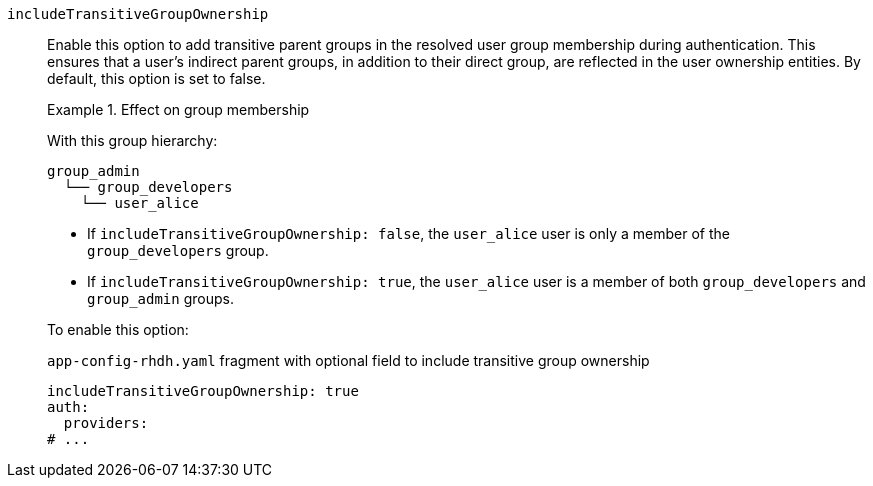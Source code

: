 `includeTransitiveGroupOwnership`::
Enable this option to add transitive parent groups in the resolved user group membership during authentication. This ensures that a user’s indirect parent groups, in addition to their direct group, are reflected in the user ownership entities.
By default, this option is set to false.
+
.Effect on group membership
====
With this group hierarchy:
----
group_admin
  └── group_developers
    └── user_alice
----

* If `includeTransitiveGroupOwnership: false`, the `user_alice` user is only a member of the `group_developers` group.

* If `includeTransitiveGroupOwnership: true`, the `user_alice` user is a member of both `group_developers` and `group_admin` groups.
====
+
To enable this option:
+
.`app-config-rhdh.yaml` fragment with optional field to include transitive group ownership
[source,yaml]
----
includeTransitiveGroupOwnership: true
auth:
  providers:
# ...
----
